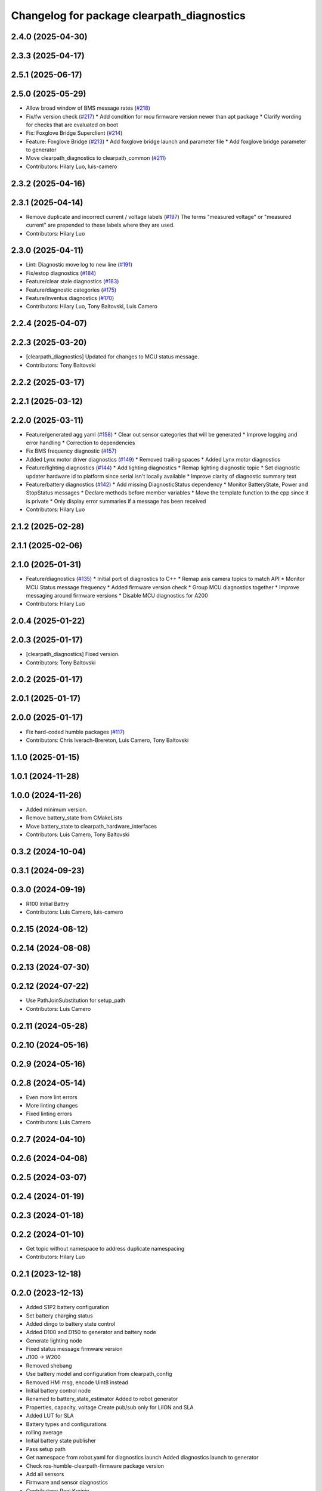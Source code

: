 ^^^^^^^^^^^^^^^^^^^^^^^^^^^^^^^^^^^^^^^^^^^
Changelog for package clearpath_diagnostics
^^^^^^^^^^^^^^^^^^^^^^^^^^^^^^^^^^^^^^^^^^^

2.4.0 (2025-04-30)
------------------

2.3.3 (2025-04-17)
------------------

2.5.1 (2025-06-17)
------------------

2.5.0 (2025-05-29)
------------------
* Allow broad window of BMS message rates (`#218 <https://github.com/clearpathrobotics/clearpath_common/issues/218>`_)
* Fix/fw version check (`#217 <https://github.com/clearpathrobotics/clearpath_common/issues/217>`_)
  * Add condition for mcu firmware version newer than apt package
  * Clarify wording for checks that are evaluated on boot
* Fix: Foxglove Bridge Superclient (`#214 <https://github.com/clearpathrobotics/clearpath_common/issues/214>`_)
* Feature: Foxglove Bridge (`#213 <https://github.com/clearpathrobotics/clearpath_common/issues/213>`_)
  * Add foxglove bridge launch and parameter file
  * Add foxglove bridge parameter to generator
* Move clearpath_diagnostics to clearpath_common (`#211 <https://github.com/clearpathrobotics/clearpath_common/issues/211>`_)
* Contributors: Hilary Luo, luis-camero

2.3.2 (2025-04-16)
------------------

2.3.1 (2025-04-14)
------------------
* Remove duplicate and incorrect current / voltage labels (`#197 <https://github.com/clearpathrobotics/clearpath_robot/issues/197>`_)
  The terms "measured voltage" or "measured current" are prepended to these labels where they are used.
* Contributors: Hilary Luo

2.3.0 (2025-04-11)
------------------
* Lint: Diagnostic move log to new line (`#191 <https://github.com/clearpathrobotics/clearpath_robot/issues/191>`_)
* Fix/estop diagnostics (`#184 <https://github.com/clearpathrobotics/clearpath_robot/issues/184>`_)
* Feature/clear stale diagnostics (`#183 <https://github.com/clearpathrobotics/clearpath_robot/issues/183>`_)
* Feature/diagnostic categories (`#175 <https://github.com/clearpathrobotics/clearpath_robot/issues/175>`_)
* Feature/inventus diagnostics (`#170 <https://github.com/clearpathrobotics/clearpath_robot/issues/170>`_)

* Contributors: Hilary Luo, Tony Baltovski, Luis Camero

2.2.4 (2025-04-07)
------------------

2.2.3 (2025-03-20)
------------------
* [clearpath_diagnostics] Updated for changes to MCU status message.
* Contributors: Tony Baltovski

2.2.2 (2025-03-17)
------------------

2.2.1 (2025-03-12)
------------------

2.2.0 (2025-03-11)
------------------
* Feature/generated agg yaml (`#158 <https://github.com/clearpathrobotics/clearpath_robot/issues/158>`_)
  * Clear out sensor categories that will be generated
  * Improve logging and error handling
  * Correction to dependencies
* Fix BMS frequency diagnostic (`#157 <https://github.com/clearpathrobotics/clearpath_robot/issues/157>`_)
* Added Lynx motor driver diagnostics (`#149 <https://github.com/clearpathrobotics/clearpath_robot/issues/149>`_)
  * Removed trailing spaces
  * Added Lynx motor diagnostics
* Feature/lighting diagnostics (`#144 <https://github.com/clearpathrobotics/clearpath_robot/issues/144>`_)
  * Add lighting diagnostics
  * Remap lighting diagnostic topic
  * Set diagnostic updater hardware id to platform since serial isn't locally available
  * Improve clarity of diagnostic summary text
* Feature/battery diagnostics (`#142 <https://github.com/clearpathrobotics/clearpath_robot/issues/142>`_)
  * Add missing DiagnosticStatus dependency
  * Monitor BatteryState, Power and StopStatus messages
  * Declare methods before member variables
  * Move the template function to the cpp since it is private
  * Only display error summaries if a message has been received
* Contributors: Hilary Luo

2.1.2 (2025-02-28)
------------------

2.1.1 (2025-02-06)
------------------

2.1.0 (2025-01-31)
------------------
* Feature/diagnostics (`#135 <https://github.com/clearpathrobotics/clearpath_robot/issues/135>`_)
  * Initial port of diagnostics to C++
  * Remap axis camera topics to match API
  * Monitor MCU Status message frequency
  * Added firmware version check
  * Group MCU diagnostics together
  * Improve messaging around firmware versions
  * Disable MCU diagnostics for A200
* Contributors: Hilary Luo

2.0.4 (2025-01-22)
------------------

2.0.3 (2025-01-17)
------------------
* [clearpath_diagnostics] Fixed version.
* Contributors: Tony Baltovski

2.0.2 (2025-01-17)
------------------

2.0.1 (2025-01-17)
------------------

2.0.0 (2025-01-17)
------------------
* Fix hard-coded humble packages (`#117 <https://github.com/clearpathrobotics/clearpath_robot/issues/117>`_)
* Contributors: Chris Iverach-Brereton, Luis Camero, Tony Baltovski

1.1.0 (2025-01-15)
------------------

1.0.1 (2024-11-28)
------------------

1.0.0 (2024-11-26)
------------------
* Added minimum version.
* Remove battery_state from CMakeLists
* Move battery_state to clearpath_hardware_interfaces
* Contributors: Luis Camero, Tony Baltovski

0.3.2 (2024-10-04)
------------------

0.3.1 (2024-09-23)
------------------

0.3.0 (2024-09-19)
------------------
* R100 Initial Battry
* Contributors: Luis Camero, luis-camero

0.2.15 (2024-08-12)
-------------------

0.2.14 (2024-08-08)
-------------------

0.2.13 (2024-07-30)
-------------------

0.2.12 (2024-07-22)
-------------------
* Use PathJoinSubstitution for setup_path
* Contributors: Luis Camero

0.2.11 (2024-05-28)
-------------------

0.2.10 (2024-05-16)
-------------------

0.2.9 (2024-05-16)
------------------

0.2.8 (2024-05-14)
------------------
* Even more lint errors
* More linting changes
* Fixed linting errors
* Contributors: Luis Camero

0.2.7 (2024-04-10)
------------------

0.2.6 (2024-04-08)
------------------

0.2.5 (2024-03-07)
------------------

0.2.4 (2024-01-19)
------------------

0.2.3 (2024-01-18)
------------------

0.2.2 (2024-01-10)
------------------
* Get topic without namespace to address duplicate namespacing
* Contributors: Hilary Luo

0.2.1 (2023-12-18)
------------------

0.2.0 (2023-12-13)
------------------
* Added S1P2 battery configuration
* Set battery charging status
* Added dingo to battery state control
* Added D100 and D150 to generator and battery node
* Generate lighting node
* Fixed status message firmware version
* J100 -> W200
* Removed shebang
* Use battery model and configuration from clearpath_config
* Removed HMI msg, encode Uint8 instead
* Initial battery control node
* Renamed to battery_state_estimator
  Added to robot generator
* Properties, capacity, voltage
  Create pub/sub only for LiION and SLA
* Added LUT for SLA
* Battery types and configurations
* rolling average
* Initial battery state publisher
* Pass setup path
* Get namespace from robot.yaml for diagnostics launch
  Added diagnostics launch to generator
* Check ros-humble-clearpath-firmware package version
* Add all sensors
* Firmware and sensor diagnostics
* Contributors: Roni Kreinin

0.1.3 (2023-10-04)
------------------

0.1.2 (2023-09-27)
------------------

0.1.1 (2023-09-11)
------------------

0.1.0 (2023-08-31)
------------------

0.0.3 (2023-08-15)
------------------

0.0.2 (2023-07-25)
------------------

0.0.1 (2023-07-20)
------------------
